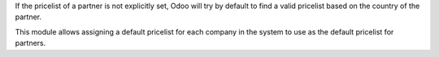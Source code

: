 If the pricelist of a partner is not explicitly set, Odoo will try by default
to find a valid pricelist based on the country of the partner.

This module allows assigning a default pricelist for each company in the system
to use as the default pricelist for partners.

